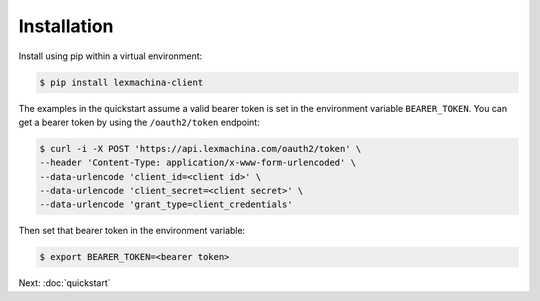 Installation
============

Install using pip within a virtual environment:

.. code-block:: bash

  $ pip install lexmachina-client


The examples in the quickstart assume a valid bearer token is set in the environment variable ``BEARER_TOKEN``. You can get a bearer token by using the ``/oauth2/token`` endpoint:

.. code-block:: bash

    $ curl -i -X POST 'https://api.lexmachina.com/oauth2/token' \
    --header 'Content-Type: application/x-www-form-urlencoded' \
    --data-urlencode 'client_id=<client id>' \
    --data-urlencode 'client_secret=<client secret>' \
    --data-urlencode 'grant_type=client_credentials'


Then set that bearer token in the environment variable:

.. code-block:: bash

    $ export BEARER_TOKEN=<bearer token>


Next: :doc:`quickstart`
